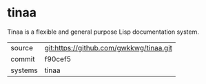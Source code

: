 * tinaa

Tinaa is a flexible and general purpose Lisp documentation system.

|---------+-------------------------------------------|
| source  | git:https://github.com/gwkkwg/tinaa.git   |
| commit  | f90cef5  |
| systems | tinaa |
|---------+-------------------------------------------|

